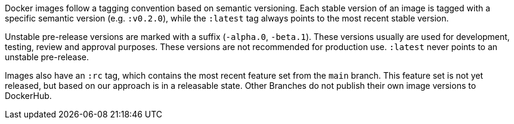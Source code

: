 Docker images follow a tagging convention based on semantic versioning. Each stable version of an image is tagged with a specific semantic version (e.g. `:v0.2.0`), while the `:latest` tag always points to the most recent stable version.

Unstable pre-release versions are marked with a suffix (`-alpha.0`, `-beta.1`). These versions usually are used for development, testing, review and approval purposes. These versions are not recommended for production use. `:latest` never points to an unstable pre-release.

Images also have an `:rc` tag, which contains the most recent feature set from the `main` branch. This feature set is not yet released, but based on our approach is in a releasable state. Other Branches do not publish their own image versions to DockerHub.
